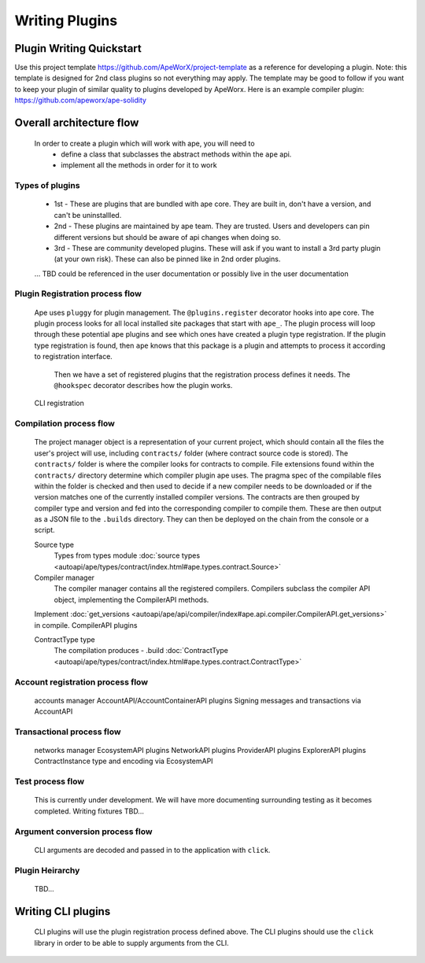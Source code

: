 Writing Plugins
###############


Plugin Writing Quickstart
*************************
Use this project template https://github.com/ApeWorX/project-template as a reference for developing a plugin. 
Note: this template is designed for 2nd class plugins so not everything may apply. 
The template may be good to follow if you want to keep your plugin of similar quality to plugins developed by ApeWorx.
Here is an example compiler plugin: https://github.com/apeworx/ape-solidity


Overall architecture flow
*************************
    In order to create a plugin which will work with ape, you will need to 
        * define a class that subclasses the abstract methods within the ``ape`` api.
        * implement all the methods in order for it to work

Types of plugins
================
	* 1st - These are plugins that are bundled with ape core. They are built in, don't have a version, and can't be uninstallled.
	* 2nd - These plugins are maintained by ape team. They are trusted. Users and developers can pin different versions but should be aware of api changes when doing so.
	* 3rd - These are community developed plugins. These will ask if you want to install a 3rd party plugin (at your own risk). These can also be pinned like in 2nd order plugins.
	... TBD could be referenced in the user documentation or possibly live in the user documentation


Plugin Registration process flow
================================
    Ape uses ``pluggy`` for plugin management. The ``@plugins.register`` decorator hooks into ape core. 
    The plugin process looks for all local installed site packages that start with ``ape_``.
    The plugin process will loop through these potential ape plugins and see which ones have created a plugin type registration.
    If the plugin type registration is found, then ``ape`` knows that this package is a plugin and attempts to process it according to registration interface. 
	Then we have a set of registered plugins that the registration process defines it needs. The ``@hookspec`` decorator describes how the plugin works. 
    CLI registration


Compilation process flow
========================
    The project manager object is a representation of your current project, which should contain all the files the user's project will use, including ``contracts/`` folder (where contract source code is stored).
    The ``contracts/`` folder is where the compiler looks for contracts to compile.
    File extensions found within the ``contracts/`` directory determine which compiler plugin ape uses.
    The pragma spec of the compilable files within the folder is checked and then used to decide if a new compiler needs to be 
    downloaded or if the version matches one of the currently installed compiler versions. 
    The contracts are then grouped by compiler type and version and fed into the corresponding compiler to compile them. 
    These are then output as a JSON file to the ``.builds`` directory. They can then be deployed on the chain from the console or a script.

    
    Source type
        Types from types module :doc:`source types <autoapi/ape/types/contract/index.html#ape.types.contract.Source>`

    Compiler manager
        The compiler manager contains all the registered compilers. 
        Compilers subclass the compiler API object, implementing the CompilerAPI methods.
    Implement :doc:`get_versions <autoapi/ape/api/compiler/index#ape.api.compiler.CompilerAPI.get_versions>` in compile.
    CompilerAPI plugins

    ContractType type
        The compilation produces - .build
        :doc:`ContractType <autoapi/ape/types/contract/index.html#ape.types.contract.ContractType>`


Account registration process flow
=================================
    accounts manager
    AccountAPI/AccountContainerAPI plugins
    Signing messages and transactions via AccountAPI


Transactional process flow
==========================
    networks manager
    EcosystemAPI plugins
    NetworkAPI plugins
    ProviderAPI plugins
    ExplorerAPI plugins
    ContractInstance type and encoding via EcosystemAPI


Test process flow
=================
    This is currently under development. We will have more documenting surrounding testing as it becomes completed.
    Writing fixtures
    TBD...


Argument conversion process flow
================================
    CLI arguments are decoded and passed in to the application with ``click``.

Plugin Heirarchy
================
    TBD...


Writing CLI plugins
*******************
    CLI plugins will use the plugin registration process defined above. 
    The CLI plugins should use the ``click`` library in order to be able to supply arguments from the CLI. 

    

